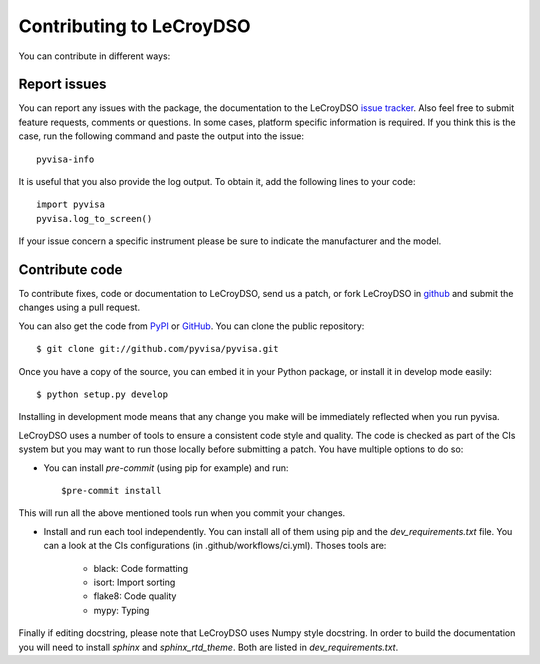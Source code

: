 .. _faq-contributing:

Contributing to LeCroyDSO
======================

You can contribute in different ways:

Report issues
-------------

You can report any issues with the package, the documentation to the LeCroyDSO
`issue tracker`_. Also feel free to submit feature requests, comments or
questions. In some cases, platform specific information is required. If you
think this is the case, run the following command and paste the output into
the issue::

    pyvisa-info

It is useful that you also provide the log output. To obtain it, add the
following lines to your code::

    import pyvisa
    pyvisa.log_to_screen()

If your issue concern a specific instrument please be sure to indicate the
manufacturer and the model.


Contribute code
---------------

To contribute fixes, code or documentation to LeCroyDSO, send us a patch, or fork
LeCroyDSO in github_ and submit the changes using a pull request.

You can also get the code from PyPI_ or GitHub_. You can clone the
public repository::

    $ git clone git://github.com/pyvisa/pyvisa.git

Once you have a copy of the source, you can embed it in your Python package,
or install it in develop mode easily::

    $ python setup.py develop

Installing in development mode means that any change you make will be immediately
reflected when you run pyvisa.

LeCroyDSO uses a number of tools to ensure a consistent code style and quality. The
code is checked as part of the CIs system but you may want to run those locally before
submitting a patch. You have multiple options to do so:

- You can install `pre-commit` (using pip for example) and run::

      $pre-commit install

This will run all the above mentioned tools run when you commit your changes.

- Install and run each tool independently. You can install all of them using pip
  and the `dev_requirements.txt` file. You can a look at the CIs configurations
  (in .github/workflows/ci.yml). Thoses tools are:

    - black: Code formatting
    - isort: Import sorting
    - flake8: Code quality
    - mypy: Typing

Finally if editing docstring, please note that LeCroyDSO uses Numpy style docstring.
In order to build the documentation you will need to install `sphinx` and
`sphinx_rtd_theme`. Both are listed in `dev_requirements.txt`.



.. _easy_install: http://pypi.python.org/pypi/setuptools
.. _Python: http://www.python.org/
.. _pip: http://www.pip-installer.org/
.. _`Anaconda`: https://www.anaconda.com/distribution/
.. _PyPI: https://pypi.python.org/pypi/LeCroyDSO
.. _`National Instruments's VISA`: http://ni.com/visa/
.. _github: http://github.com/pyvisa/pyvisa
.. _`issue tracker`: https://github.com/pyvisa/pyvisa/issues
